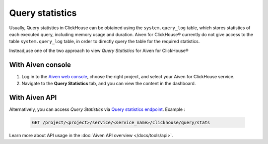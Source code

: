 Query statistics
=================
Usually, Query statistics in ClickHouse can be obtained using the ``system.query_log`` table, which stores statistics of each executed query, including memory usage and duration. Aiven for ClickHouse® currently do not give access to the table ``system.query_log`` table, in order to directly query the table for the required statistics.

Instead,use one of the two approach to view *Query Statistics* for Aiven for ClickHouse®

With Aiven console
---------------------

1. Log in to the `Aiven web console <https://console.aiven.io/>`_, choose the right project, and select your Aiven for ClickHouse service.
2. Navigate to the **Query Statistics** tab, and you can view the content in the dashboard.

With Aiven API
----------------------

Alternatively, you can access *Query Statistics* via `Query statistics endpoint <https://api.aiven.io/doc/#tag/Service:_ClickHouse/operation/ServiceClickHouseQueryStats>`_. Example :

    .. code:: bash

        GET /project/<project>/service/<service_name>/clickhouse/query/stats

Learn more about API usage in the :doc:`Aiven API overview </docs/tools/api>`.
